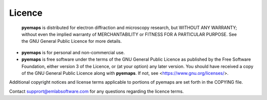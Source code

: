 
Licence
=======

 **pyemaps** is distributed for electron diffraction and microscopy research, 
 but WITHOUT ANY WARRANTY; without even the implied warranty of MERCHANTABILITY 
 or FITNESS FOR A PARTICULAR PURPOSE.  See the GNU General Public Licence for 
 more details.
 
* **pyemaps** is for personal and non-commercial use.
* **pyemaps** is free software under the terms of the GNU General Public Licence 
  as published by the Free Software Foundation, either version 3 of the Licence, 
  or (at your option) any later version. You should have received a copy of the 
  GNU General Public Licence along with **pyemaps**.  If not, 
  see <https://www.gnu.org/licenses/>.

Additional copyright notices and license terms applicable to portions of pyemaps 
are set forth in the COPYING file.

Contact supprort@emlabsoftware.com for any questions regarding the licence terms.